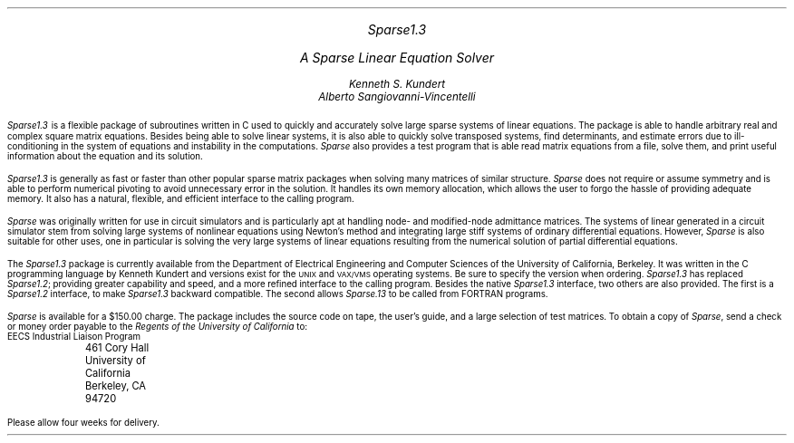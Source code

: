 .LP
.po 1.5i
.nr PO 1.5i
.rs
.ls 1
.EQ
delim @@
.EN

.LG
.LG
.I
.ce 2
Sparse1.3
.sp .1i
A Sparse Linear Equation Solver 
.NL
.NL
.sp 0.25i
.LG
.R
.ce 2
.I Kenneth\ S.\ Kundert
.I Alberto\ Sangiovanni-Vincentelli
.NL
.sp 0.25i
.PP
\fISparse1.3\fP is a flexible package of subroutines written in C used
to quickly and accurately solve large sparse systems of linear
equations.  The package is able to handle arbitrary real and complex
square matrix equations.  Besides being able to solve linear systems,
it is also able to quickly solve transposed systems, find determinants,
and estimate errors due to ill-conditioning in the system of equations
and instability in the computations.  \fISparse\fR also provides a test
program that is able read matrix equations from a file, solve them, and
print useful information about the equation and its solution.
.PP
\fISparse1.3\fR is generally as fast or faster than other popular
sparse matrix packages when solving many matrices of similar
structure.  \fISparse\fR does not require or assume symmetry and is
able to perform numerical pivoting to avoid unnecessary error in the
solution.  It handles its own memory allocation, which allows the user
to forgo the hassle of providing adequate memory.  It also has a
natural, flexible, and efficient interface to the calling program.
.PP
\fISparse\fR was originally written for use in circuit simulators and
is particularly apt at handling node- and modified-node admittance
matrices.  The systems of linear generated in a circuit simulator stem
from solving large systems of nonlinear equations using Newton's method
and integrating large stiff systems of ordinary differential
equations.  However, \fISparse\fR is also suitable for other uses, one
in particular is solving the very large systems of linear equations
resulting from the numerical solution of partial differential
equations.
.PP
The \fISparse1.3\fR package is currently available from the Department
of Electrical Engineering and Computer Sciences of the University of
California, Berkeley.  It was written in the C programming language by
Kenneth Kundert and versions exist for the \s-1UNIX\s+1 and
\s-1VAX/VMS\s+1 operating systems.  Be sure to specify the version when
ordering.  \fISparse1.3\fR has replaced \fISparse1.2\fR; providing
greater capability and speed, and a more refined interface to the
calling program.  Besides the native \fISparse1.3\fR interface, two
others are also provided.  The first is a \fISparse1.2\fR interface,
to make \fISparse1.3\fR backward compatible.  The second allows
\fISparse.13\fR to be called from FORTRAN programs.
.PP
\fISparse\fR is available for a $150.00 charge.  The package includes
the source code on tape, the user's guide, and a large selection of
test matrices.  To obtain a copy of \fISparse\fR, send a check or money
order payable to the \fIRegents of the University of California\fR to:
.sp 0.25
.nf
	EECS Industrial Liaison Program
	461 Cory Hall
	University of California
	Berkeley, CA 94720
.LP
Please allow four weeks for delivery.
